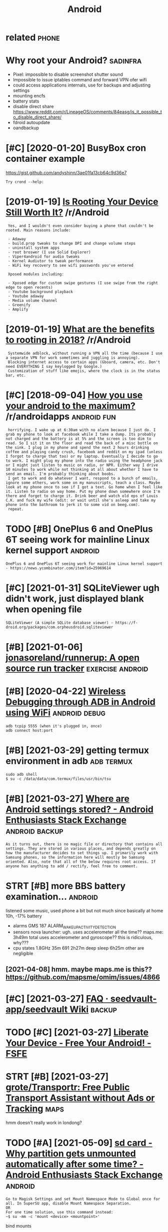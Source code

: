 #+TITLE: Android
#+filetags: android

* related                                                             :phone:
:PROPERTIES:
:ID:       rltd
:END:

* Why root your Android?                                           :sadinfra:
:PROPERTIES:
:ID:       whyrtyrndrd
:END:
- Pixel: impossible to disable screenshot shutter sound
- Impossible to issue iptables command and forward VPN ofer wifi
- could access applications internals, use for backups and adjusting settings
- mounting encfs
- battery stats
- disable direct share
  https://www.reddit.com/r/LineageOS/comments/84easg/is_it_possible_to_disable_direct_share/
- fdroid autoupdate
- oandbackup
* [#C] [2020-01-20] BusyBox cron container example
:PROPERTIES:
:ID:       bsybxcrncntnrxmpl
:END:
https://gist.github.com/andyshinn/3ae01fa13cb64c9d36e7
: Try crond --help:
* [2019-01-19] [[https://reddit.com/r/Android/comments/96r4qz/is_rooting_your_device_still_worth_it/e42umay/][Is Rooting Your Device Still Worth It?]] /r/Android
:PROPERTIES:
:ID:       srddtcmrndrdcmmntsrqzsrtnysrtngyrdvcstllwrthtrndrd
:END:
:  Yes, and I wouldn't even consider buying a phone that couldn't be rooted. Main reasons include:  
:  
:  - Adaway  
:  - build.prop tweaks to change DPI and change volume steps  
:  - uninstall system apps
:  - root broswer (I use Solid Explorer)
:  - Viper4android for audio tweaks
:  - Kernel Audiutor to tweak performance
:  - WiFi key recovery to see wifi passwords you've entered
:  
:  Xposed modules including:  
:  
:  - Xposed edge for custom swipe gestures (I use swipe from the right edge to open recents)  
:  - Youtube background playback  
:  - Youtube adaway  
:  - Media volume channel
:  - Greenify  
:  - Amplify
* [2019-01-19] [[https://reddit.com/r/Android/comments/9pux6h/what_are_the_benefits_to_rooting_in_2018/e84jxj6/][What are the benefits to rooting in 2018?]] /r/Android
:PROPERTIES:
:ID:       srddtcmrndrdcmmntspxhwhtrjxjwhtrthbnftstrtngnrndrd
:END:
:  Systemwide adblock, without running a VPN all the time (because I use a separate VPN for work sometimes and juggling is annoying). 
:  Blocking internet access to certain apps (Gboard, camera, etc. Don't need EVERYTHING I say keylogged by Google.)
:  Customization of stuff like emojis, where the clock is in the status bar, etc.
* [#C] [2018-09-04] [[https://reddit.com/r/androidapps/comments/4i36z9/how_you_use_your_android_to_the_maximum/d2vnq9k/][How you use your android to the maximum?]] /r/androidapps :android:fun:
:PROPERTIES:
:ID:       srddtcmrndrdppscmmntszhwyhwysyrndrdtthmxmmrndrdpps
:END:
:  horrifying. I wake up at 6:30am with no alarm because I just do. I grab my phone to look at facebook while I take a dump. Its probably not charged and the battery is at 5% and the screen is too dim to read. So I sit it on the floor and read the back of a misc bottle on the sink. I plug in my phone and spend the next 2 hours drinking coffee and playing candy crush, facebook and reddit on my ipad (unless I forgot to charge that too) or my laptop. Eventually I decide to go to work. I might plug my phone into the radio using the headphone jack or I might just listen to music on radio, or NPR. Either way I drive 10 minutes to work while not thinking at all about whether I have to send an email. I'm probably thinking about boobs.
:  I get to work and do whatever I want, respond to a bunch of emails, ignore some others, work some on my manuscripts, teach a class. Maybe look at my phone once to see if I got a text. Go home when I feel like it. Listen to radio on way home. Put my phone down somewhere once I'm there and forget to charge it. Drink beer and watch old eps of Louis C.K. and fuck my wife (edit: or wait until she's asleep and take my phone into the bathroom to jerk it to some vid on beeg.com).
:  repeat.
* TODO [#B] OnePlus 6 and OnePlus 6T seeing work for mainline Linux kernel support :android:
:PROPERTIES:
:CREATED:  [2021-01-30]
:ID:       nplsndnplstsngwrkfrmnlnlnxkrnlspprt
:END:

: OnePlus 6 and OnePlus 6T seeing work for mainline Linux kernel support - https://news.ycombinator.com/item?id=25969614

* [#C] [2021-01-31] SQLiteViewer ugh didn't work, just displayed blank when opening file
:PROPERTIES:
:ID:       sqltvwrghddntwrkjstdsplydblnkwhnpnngfl
:END:
: SQLiteViewer (A simple SQLite database viewer) - https://f-droid.org/packages/com.orpheusdroid.sqliteviewer

* [#B] [2021-01-06] [[https://github.com/jonasoreland/runnerup][jonasoreland/runnerup: A open source run tracker]] :exercise:android:
:PROPERTIES:
:ID:       sgthbcmjnsrlndrnnrpjnsrlndrnnrppnsrcrntrckr
:END:

* [#B] [2020-04-22] [[https://android.jlelse.eu/wireless-debugging-through-adb-in-android-using-wifi-965f7edd163a][Wireless Debugging through ADB in Android using WiFi]] :android:debug:
:PROPERTIES:
:ID:       sndrdjllswrlssdbggngthrghssdbggngthrghdbnndrdsngwf
:END:
: adb tcpip 5555 (when it's plugged in, once)
: adb connect host:port
* [#B] [2021-03-29] getting termux environment in adb            :adb:termux:
:PROPERTIES:
:ID:       gttngtrmxnvrnmntndb
:END:
: sudo adb shell
: $ su -c /data/data/com.termux/files/usr/bin/tsu
* [#B] [2021-03-27] [[https://android.stackexchange.com/questions/40719/where-are-android-settings-stored][Where are Android settings stored? - Android Enthusiasts Stack Exchange]] :android:backup:
:PROPERTIES:
:ID:       sndrdstckxchngcmqstnswhrrsstrdndrdnthsstsstckxchng
:END:
: As it turns out, there is no magic file or directory that contains all settings. They are stored in various places, and depends greatly on how the manufacturer decides to set things up. I primarily work with Samsung phones, so the information here will mostly be Samsung oriented. Also, note that all of the below requires root access. If anyone has anything to add / rectify, feel free to comment.
* STRT [#B] more BBS battery examination...                         :android:
:PROPERTIES:
:CREATED:  [2021-04-08]
:ID:       mrbbsbttryxmntn
:END:
listened some music, used phone a bit but not much since basically at home
10h, -17% battery
- alarms
  GMS 187 ALARM_WAKEUP_ACTIVITY_DETECTION
- sensors
  nova launcher:
    ugh. uses accelerometer all the time??
  maps.me: 3h49m total
    uses accelerometer and gyroscope?? this is ridiculous, why???
- cpu states
  1.8GHz 35m
  691 2h27m
  deep sleep 6h25m
  other are negligible
** [2021-04-08] hmm. maybe maps.me is this?? https://github.com/mapsme/omim/issues/4866
:PROPERTIES:
:ID:       hmmmybmpsmsthssgthbcmmpsmmmsss
:END:
* [#C] [2021-03-27] [[https://github.com/seedvault-app/seedvault/wiki/FAQ#why-do-some-apps-not-allow-to-get-backed-up][FAQ · seedvault-app/seedvault Wiki]] :backup:
:PROPERTIES:
:ID:       sgthbcmsdvltppsdvltwkfqwhwtgtbckdpfqsdvltppsdvltwk
:END:

* TODO [#C] [2021-03-27] [[https://fsfe.org/activities/android/liberate.en.html][Liberate Your Device - Free Your Android! - FSFE]]
:PROPERTIES:
:ID:       sfsfrgctvtsndrdlbrtnhtmllbrtyrdvcfryrndrdfsf
:END:

* STRT [#B] [2021-03-27] [[https://github.com/grote/Transportr][grote/Transportr: Free Public Transport Assistant without Ads or Tracking]] :maps:
:PROPERTIES:
:ID:       sgthbcmgrttrnsprtrgrttrnsrnsprtssstntwthtdsrtrckng
:END:
hmm doesn't really work in londong?

* TODO [#A] [2021-05-09] [[https://android.stackexchange.com/questions/197959/why-partition-gets-unmounted-automatically-after-some-time][sd card - Why partition gets unmounted automatically after some time? - Android Enthusiasts Stack Exchange]] :android:
:PROPERTIES:
:ID:       sndrdstckxchngcmqstnswhyprsmtmndrdnthsstsstckxchng
:END:
: Go to Magisk Settings and set Mount Namespace Mode to Global once for all. In SuperSU app, disable Mount Namespace Separation.
: OR
: For one time solution, use this command instead:
: ~$ su -mm -c 'mount <device> <mountpoint>'

bind mounts
* [#A] [2021-05-06] [[https://github.com/topjohnwu/Magisk/blob/master/docs/guides.md#boot-scripts][Magisk/guides.md at master · topjohnwu/Magisk]] :magisk:android:
:PROPERTIES:
:ID:       sgthbcmtpjhnwmgskblbmstrdsmgskgdsmdtmstrtpjhnwmgsk
:END:

* [#C] [2021-05-06] [[https://android.stackexchange.com/questions/213353/how-to-run-an-executable-on-boot-and-keep-it-running][root access - How to run an executable on boot and keep it running? - Android Enthusiasts Stack Exchange]]
:PROPERTIES:
:ID:       sndrdstckxchngcmqstnshwtrrnnngndrdnthsstsstckxchng
:END:

